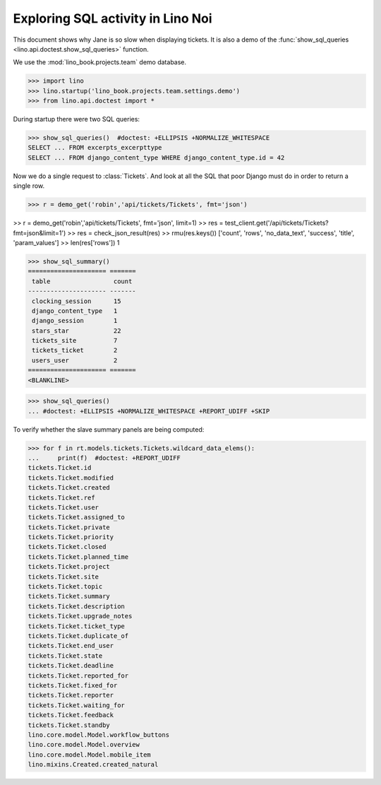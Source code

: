 .. doctest docs/specs/noi/sql.rst
   
.. _specs.noi.sql:

==================================
Exploring SQL activity in Lino Noi
==================================

This document shows why Jane is so slow when displaying tickets.
It is also a demo of
the :func:`show_sql_queries <lino.api.doctest.show_sql_queries>`
function.

We use the :mod:`lino_book.projects.team` demo database.
    
>>> import lino
>>> lino.startup('lino_book.projects.team.settings.demo')
>>> from lino.api.doctest import *

During startup there were two SQL queries:

>>> show_sql_queries()  #doctest: +ELLIPSIS +NORMALIZE_WHITESPACE
SELECT ... FROM excerpts_excerpttype
SELECT ... FROM django_content_type WHERE django_content_type.id = 42


Now we do a single request to :class:`Tickets`. And look at all the
SQL that poor Django must do in order to return a single row. 

>>> r = demo_get('robin','api/tickets/Tickets', fmt='json')

>> r = demo_get('robin','api/tickets/Tickets', fmt='json', limit=1)
>> res = test_client.get('/api/tickets/Tickets?fmt=json&limit=1')
>> res = check_json_result(res)
>> rmu(res.keys())
['count', 'rows', 'no_data_text', 'success', 'title', 'param_values']
>> len(res['rows'])
1

>>> show_sql_summary()
===================== =======
 table                 count
--------------------- -------
 clocking_session      15
 django_content_type   1
 django_session        1
 stars_star            22
 tickets_site          7
 tickets_ticket        2
 users_user            2
===================== =======
<BLANKLINE>

>>> show_sql_queries()
... #doctest: +ELLIPSIS +NORMALIZE_WHITESPACE +REPORT_UDIFF +SKIP


To verify whether the slave summary panels are being computed:

>>> for f in rt.models.tickets.Tickets.wildcard_data_elems():
...     print(f)  #doctest: +REPORT_UDIFF
tickets.Ticket.id
tickets.Ticket.modified
tickets.Ticket.created
tickets.Ticket.ref
tickets.Ticket.user
tickets.Ticket.assigned_to
tickets.Ticket.private
tickets.Ticket.priority
tickets.Ticket.closed
tickets.Ticket.planned_time
tickets.Ticket.project
tickets.Ticket.site
tickets.Ticket.topic
tickets.Ticket.summary
tickets.Ticket.description
tickets.Ticket.upgrade_notes
tickets.Ticket.ticket_type
tickets.Ticket.duplicate_of
tickets.Ticket.end_user
tickets.Ticket.state
tickets.Ticket.deadline
tickets.Ticket.reported_for
tickets.Ticket.fixed_for
tickets.Ticket.reporter
tickets.Ticket.waiting_for
tickets.Ticket.feedback
tickets.Ticket.standby
lino.core.model.Model.workflow_buttons
lino.core.model.Model.overview
lino.core.model.Model.mobile_item
lino.mixins.Created.created_natural

    


